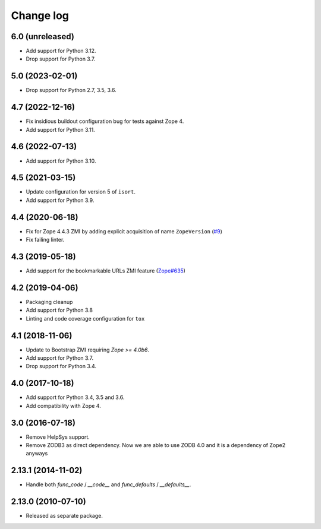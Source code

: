 Change log
==========

6.0 (unreleased)
----------------


- Add support for Python 3.12.

- Drop support for Python 3.7.

5.0 (2023-02-01)
----------------

- Drop support for Python 2.7, 3.5, 3.6.


4.7 (2022-12-16)
----------------

- Fix insidious buildout configuration bug for tests against Zope 4.

- Add support for Python 3.11.


4.6 (2022-07-13)
----------------
- Add support for Python 3.10.

4.5 (2021-03-15)
----------------
- Update configuration for version 5 of ``isort``.

- Add support for Python 3.9.


4.4 (2020-06-18)
----------------
- Fix for Zope 4.4.3 ZMI by adding explicit acquisition of name ``ZopeVersion``
  (`#9 <https://github.com/zopefoundation/Products.ExternalMethod/issues/9>`_)

- Fix failing linter.


4.3 (2019-05-18)
----------------
- Add support for the bookmarkable URLs ZMI feature
  (`Zope#635 <https://github.com/zopefoundation/Zope/issues/635>`_)


4.2 (2019-04-06)
----------------
- Packaging cleanup

- Add support for Python 3.8

- Linting and code coverage configuration for ``tox``


4.1 (2018-11-06)
----------------
- Update to Bootstrap ZMI requiring `Zope >= 4.0b6`.

- Add support for Python 3.7.

- Drop support for Python 3.4.


4.0 (2017-10-18)
----------------
- Add support for Python 3.4, 3.5 and 3.6.

- Add compatibility with Zope 4.


3.0 (2016-07-18)
----------------
- Remove HelpSys support.

- Remove ZODB3 as direct dependency. Now we are able to use ZODB 4.0
  and it is a dependency of Zope2 anyways

2.13.1 (2014-11-02)
-------------------
- Handle both `func_code` / `__code__` and `func_defaults` / `__defaults__`.


2.13.0 (2010-07-10)
-------------------
- Released as separate package.
